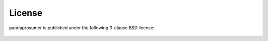 ﻿.. _license:

*******
License
*******

.. highlight:: none


pandaprosumer is published under the following 3-clause BSD license:

    .. literalinclude:: ../../../LICENSE

